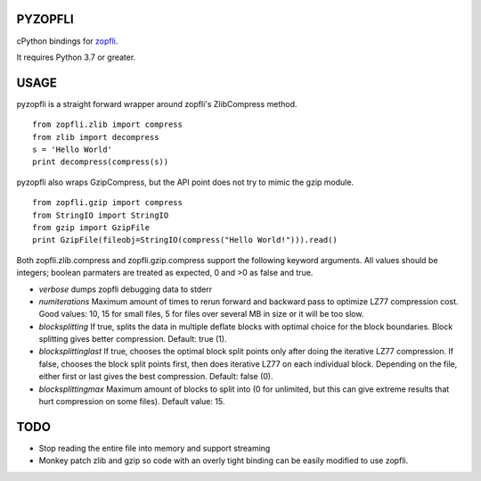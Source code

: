 |Build Status|

PYZOPFLI
========

cPython bindings for
`zopfli <http://googledevelopers.blogspot.com/2013/02/compress-data-more-densely-with-zopfli.html>`__.

It requires Python 3.7 or greater.

USAGE
=====

pyzopfli is a straight forward wrapper around zopfli's ZlibCompress method.

::

    from zopfli.zlib import compress
    from zlib import decompress
    s = 'Hello World'
    print decompress(compress(s))

pyzopfli also wraps GzipCompress, but the API point does not try to
mimic the gzip module.

::

    from zopfli.gzip import compress 
    from StringIO import StringIO
    from gzip import GzipFile
    print GzipFile(fileobj=StringIO(compress("Hello World!"))).read()

Both zopfli.zlib.compress and zopfli.gzip.compress support the following
keyword arguments. All values should be integers; boolean parmaters are
treated as expected, 0 and >0 as false and true.

-  *verbose* dumps zopfli debugging data to stderr

-  *numiterations* Maximum amount of times to rerun forward and backward
   pass to optimize LZ77 compression cost. Good values: 10, 15 for small
   files, 5 for files over several MB in size or it will be too slow.

-  *blocksplitting* If true, splits the data in multiple deflate blocks
   with optimal choice for the block boundaries. Block splitting gives
   better compression. Default: true (1).

-  *blocksplittinglast* If true, chooses the optimal block split points
   only after doing the iterative LZ77 compression. If false, chooses
   the block split points first, then does iterative LZ77 on each
   individual block. Depending on the file, either first or last gives
   the best compression. Default: false (0).

-  *blocksplittingmax* Maximum amount of blocks to split into (0 for
   unlimited, but this can give extreme results that hurt compression on
   some files). Default value: 15.

TODO
====

-  Stop reading the entire file into memory and support streaming

-  Monkey patch zlib and gzip so code with an overly tight binding can
   be easily modified to use zopfli.

.. |Build Status| image:: https://github.com/fonttools/py-zopfli/actions/workflows/ci.yml/badge.svg?branch=master
   :target: https://github.com/fonttools/py-zopfli/actions/workflows/ci.yml

